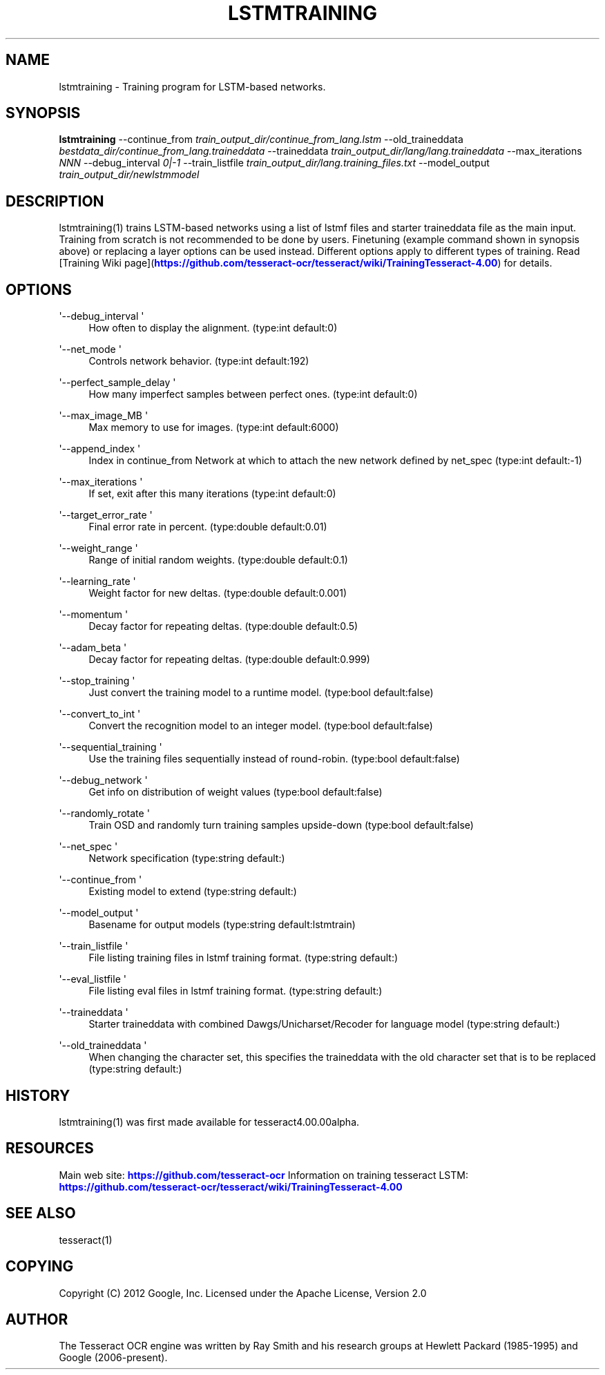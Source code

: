 '\" t
.\"     Title: lstmtraining
.\"    Author: [see the "AUTHOR" section]
.\" Generator: DocBook XSL Stylesheets v1.79.1 <http://docbook.sf.net/>
.\"      Date: 06/28/2021
.\"    Manual: \ \&
.\"    Source: \ \&
.\"  Language: English
.\"
.TH "LSTMTRAINING" "1" "06/28/2021" "\ \&" "\ \&"
.\" -----------------------------------------------------------------
.\" * Define some portability stuff
.\" -----------------------------------------------------------------
.\" ~~~~~~~~~~~~~~~~~~~~~~~~~~~~~~~~~~~~~~~~~~~~~~~~~~~~~~~~~~~~~~~~~
.\" http://bugs.debian.org/507673
.\" http://lists.gnu.org/archive/html/groff/2009-02/msg00013.html
.\" ~~~~~~~~~~~~~~~~~~~~~~~~~~~~~~~~~~~~~~~~~~~~~~~~~~~~~~~~~~~~~~~~~
.ie \n(.g .ds Aq \(aq
.el       .ds Aq '
.\" -----------------------------------------------------------------
.\" * set default formatting
.\" -----------------------------------------------------------------
.\" disable hyphenation
.nh
.\" disable justification (adjust text to left margin only)
.ad l
.\" -----------------------------------------------------------------
.\" * MAIN CONTENT STARTS HERE *
.\" -----------------------------------------------------------------
.SH "NAME"
lstmtraining \- Training program for LSTM\-based networks\&.
.SH "SYNOPSIS"
.sp
\fBlstmtraining\fR \-\-continue_from \fItrain_output_dir/continue_from_lang\&.lstm\fR \-\-old_traineddata \fIbestdata_dir/continue_from_lang\&.traineddata\fR \-\-traineddata \fItrain_output_dir/lang/lang\&.traineddata\fR \-\-max_iterations \fINNN\fR \-\-debug_interval \fI0|\-1\fR \-\-train_listfile \fItrain_output_dir/lang\&.training_files\&.txt\fR \-\-model_output \fItrain_output_dir/newlstmmodel\fR
.SH "DESCRIPTION"
.sp
lstmtraining(1) trains LSTM\-based networks using a list of lstmf files and starter traineddata file as the main input\&. Training from scratch is not recommended to be done by users\&. Finetuning (example command shown in synopsis above) or replacing a layer options can be used instead\&. Different options apply to different types of training\&. Read [Training Wiki page](\m[blue]\fBhttps://github\&.com/tesseract\-ocr/tesseract/wiki/TrainingTesseract\-4\&.00\fR\m[]) for details\&.
.SH "OPTIONS"
.PP
\*(Aq\-\-debug_interval \*(Aq
.RS 4
How often to display the alignment\&. (type:int default:0)
.RE
.PP
\*(Aq\-\-net_mode \*(Aq
.RS 4
Controls network behavior\&. (type:int default:192)
.RE
.PP
\*(Aq\-\-perfect_sample_delay \*(Aq
.RS 4
How many imperfect samples between perfect ones\&. (type:int default:0)
.RE
.PP
\*(Aq\-\-max_image_MB \*(Aq
.RS 4
Max memory to use for images\&. (type:int default:6000)
.RE
.PP
\*(Aq\-\-append_index \*(Aq
.RS 4
Index in continue_from Network at which to attach the new network defined by net_spec (type:int default:\-1)
.RE
.PP
\*(Aq\-\-max_iterations \*(Aq
.RS 4
If set, exit after this many iterations (type:int default:0)
.RE
.PP
\*(Aq\-\-target_error_rate \*(Aq
.RS 4
Final error rate in percent\&. (type:double default:0\&.01)
.RE
.PP
\*(Aq\-\-weight_range \*(Aq
.RS 4
Range of initial random weights\&. (type:double default:0\&.1)
.RE
.PP
\*(Aq\-\-learning_rate \*(Aq
.RS 4
Weight factor for new deltas\&. (type:double default:0\&.001)
.RE
.PP
\*(Aq\-\-momentum \*(Aq
.RS 4
Decay factor for repeating deltas\&. (type:double default:0\&.5)
.RE
.PP
\*(Aq\-\-adam_beta \*(Aq
.RS 4
Decay factor for repeating deltas\&. (type:double default:0\&.999)
.RE
.PP
\*(Aq\-\-stop_training \*(Aq
.RS 4
Just convert the training model to a runtime model\&. (type:bool default:false)
.RE
.PP
\*(Aq\-\-convert_to_int \*(Aq
.RS 4
Convert the recognition model to an integer model\&. (type:bool default:false)
.RE
.PP
\*(Aq\-\-sequential_training \*(Aq
.RS 4
Use the training files sequentially instead of round\-robin\&. (type:bool default:false)
.RE
.PP
\*(Aq\-\-debug_network \*(Aq
.RS 4
Get info on distribution of weight values (type:bool default:false)
.RE
.PP
\*(Aq\-\-randomly_rotate \*(Aq
.RS 4
Train OSD and randomly turn training samples upside\-down (type:bool default:false)
.RE
.PP
\*(Aq\-\-net_spec \*(Aq
.RS 4
Network specification (type:string default:)
.RE
.PP
\*(Aq\-\-continue_from \*(Aq
.RS 4
Existing model to extend (type:string default:)
.RE
.PP
\*(Aq\-\-model_output \*(Aq
.RS 4
Basename for output models (type:string default:lstmtrain)
.RE
.PP
\*(Aq\-\-train_listfile \*(Aq
.RS 4
File listing training files in lstmf training format\&. (type:string default:)
.RE
.PP
\*(Aq\-\-eval_listfile \*(Aq
.RS 4
File listing eval files in lstmf training format\&. (type:string default:)
.RE
.PP
\*(Aq\-\-traineddata \*(Aq
.RS 4
Starter traineddata with combined Dawgs/Unicharset/Recoder for language model (type:string default:)
.RE
.PP
\*(Aq\-\-old_traineddata \*(Aq
.RS 4
When changing the character set, this specifies the traineddata with the old character set that is to be replaced (type:string default:)
.RE
.SH "HISTORY"
.sp
lstmtraining(1) was first made available for tesseract4\&.00\&.00alpha\&.
.SH "RESOURCES"
.sp
Main web site: \m[blue]\fBhttps://github\&.com/tesseract\-ocr\fR\m[] Information on training tesseract LSTM: \m[blue]\fBhttps://github\&.com/tesseract\-ocr/tesseract/wiki/TrainingTesseract\-4\&.00\fR\m[]
.SH "SEE ALSO"
.sp
tesseract(1)
.SH "COPYING"
.sp
Copyright (C) 2012 Google, Inc\&. Licensed under the Apache License, Version 2\&.0
.SH "AUTHOR"
.sp
The Tesseract OCR engine was written by Ray Smith and his research groups at Hewlett Packard (1985\-1995) and Google (2006\-present)\&.

